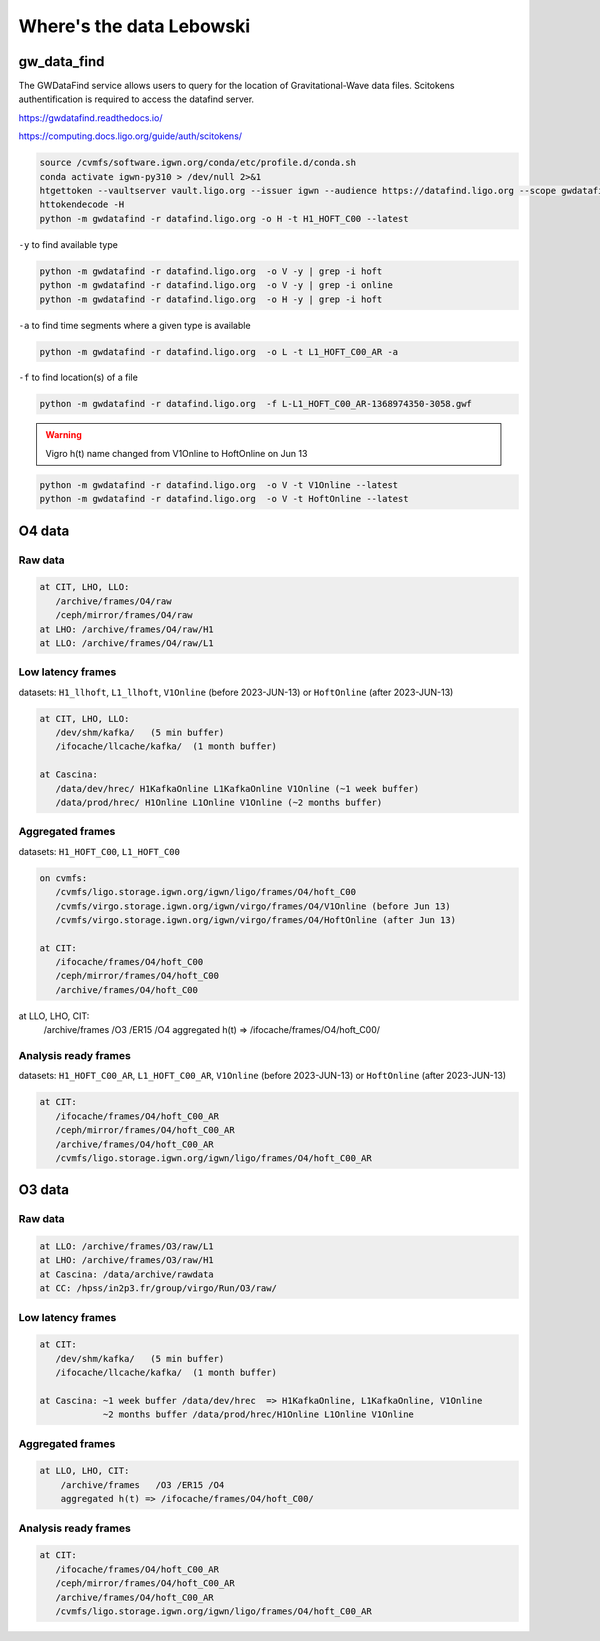 Where's the data Lebowski
========================

.. _data:

gw_data_find
------------

The GWDataFind service allows users to query for the location of Gravitational-Wave data files. Scitokens authentification is required to access the datafind server.

https://gwdatafind.readthedocs.io/

https://computing.docs.ligo.org/guide/auth/scitokens/

.. code-block:: console

   source /cvmfs/software.igwn.org/conda/etc/profile.d/conda.sh
   conda activate igwn-py310 > /dev/null 2>&1
   htgettoken --vaultserver vault.ligo.org --issuer igwn --audience https://datafind.ligo.org --scope gwdatafind.read
   httokendecode -H
   python -m gwdatafind -r datafind.ligo.org -o H -t H1_HOFT_C00 --latest

``-y`` to find available type

.. code-block:: console

   python -m gwdatafind -r datafind.ligo.org  -o V -y | grep -i hoft
   python -m gwdatafind -r datafind.ligo.org  -o V -y | grep -i online
   python -m gwdatafind -r datafind.ligo.org  -o H -y | grep -i hoft


``-a`` to find time segments where a given type is available

.. code-block:: console

   python -m gwdatafind -r datafind.ligo.org  -o L -t L1_HOFT_C00_AR -a


``-f`` to find location(s) of a file

.. code-block:: console

   python -m gwdatafind -r datafind.ligo.org  -f L-L1_HOFT_C00_AR-1368974350-3058.gwf

.. warning::

   Vigro h(t) name changed from V1Online to HoftOnline on Jun 13

.. code-block:: console

   python -m gwdatafind -r datafind.ligo.org  -o V -t V1Online --latest
   python -m gwdatafind -r datafind.ligo.org  -o V -t HoftOnline --latest



O4 data
-------

Raw data
^^^^^^^^

.. code-block:: console

   at CIT, LHO, LLO:
      /archive/frames/O4/raw
      /ceph/mirror/frames/O4/raw
   at LHO: /archive/frames/O4/raw/H1
   at LLO: /archive/frames/O4/raw/L1


Low latency frames
^^^^^^^^^^^^^^^^^^

datasets: ``H1_llhoft``, ``L1_llhoft``, ``V1Online`` (before 2023-JUN-13) or ``HoftOnline`` (after 2023-JUN-13)

.. code-block:: console

   at CIT, LHO, LLO:
      /dev/shm/kafka/   (5 min buffer)
      /ifocache/llcache/kafka/  (1 month buffer)
   
   at Cascina:
      /data/dev/hrec/ H1KafkaOnline L1KafkaOnline V1Online (~1 week buffer)
      /data/prod/hrec/ H1Online L1Online V1Online (~2 months buffer)


Aggregated frames
^^^^^^^^^^^^^^^^^^

datasets: ``H1_HOFT_C00``, ``L1_HOFT_C00``

.. code-block:: console

   on cvmfs:
      /cvmfs/ligo.storage.igwn.org/igwn/ligo/frames/O4/hoft_C00
      /cvmfs/virgo.storage.igwn.org/igwn/virgo/frames/O4/V1Online (before Jun 13)
      /cvmfs/virgo.storage.igwn.org/igwn/virgo/frames/O4/HoftOnline (after Jun 13)

   at CIT: 
      /ifocache/frames/O4/hoft_C00
      /ceph/mirror/frames/O4/hoft_C00
      /archive/frames/O4/hoft_C00
     

at LLO, LHO, CIT:
       /archive/frames   /O3 /ER15 /O4
       aggregated h(t) => /ifocache/frames/O4/hoft_C00/


Analysis ready frames
^^^^^^^^^^^^^^^^^^^^^

datasets: ``H1_HOFT_C00_AR``, ``L1_HOFT_C00_AR``, ``V1Online`` (before 2023-JUN-13) or ``HoftOnline`` (after 2023-JUN-13)

.. code-block:: console

   at CIT: 
      /ifocache/frames/O4/hoft_C00_AR
      /ceph/mirror/frames/O4/hoft_C00_AR
      /archive/frames/O4/hoft_C00_AR
      /cvmfs/ligo.storage.igwn.org/igwn/ligo/frames/O4/hoft_C00_AR
   

O3 data
------------------

Raw data
^^^^^^^^

.. code-block:: console

   at LLO: /archive/frames/O3/raw/L1
   at LHO: /archive/frames/O3/raw/H1
   at Cascina: /data/archive/rawdata 
   at CC: /hpss/in2p3.fr/group/virgo/Run/O3/raw/

Low latency frames
^^^^^^^^^^^^^^^^^^

.. code-block:: console

   at CIT:
      /dev/shm/kafka/   (5 min buffer)
      /ifocache/llcache/kafka/  (1 month buffer)
   
   at Cascina: ~1 week buffer /data/dev/hrec  => H1KafkaOnline, L1KafkaOnline, V1Online
               ~2 months buffer /data/prod/hrec/H1Online L1Online V1Online


Aggregated frames
^^^^^^^^^^^^^^^^^

.. code-block:: console

   at LLO, LHO, CIT:
       /archive/frames   /O3 /ER15 /O4
       aggregated h(t) => /ifocache/frames/O4/hoft_C00/


Analysis ready frames
^^^^^^^^^^^^^^^^^^^^^

.. code-block:: console

   at CIT: 
      /ifocache/frames/O4/hoft_C00_AR
      /ceph/mirror/frames/O4/hoft_C00_AR
      /archive/frames/O4/hoft_C00_AR
      /cvmfs/ligo.storage.igwn.org/igwn/ligo/frames/O4/hoft_C00_AR
